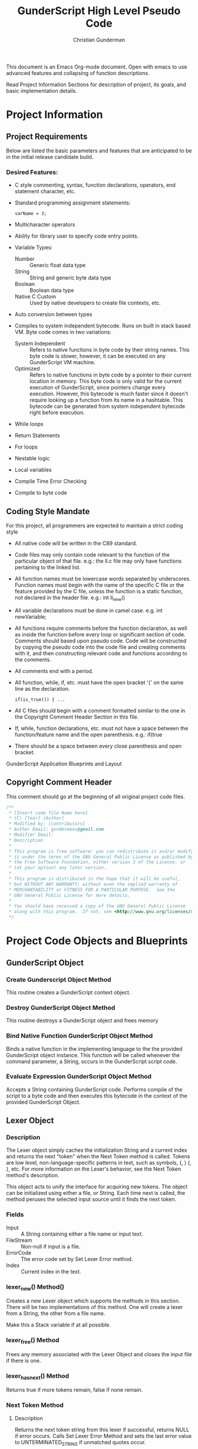#+TITLE: GunderScript High Level Pseudo Code
#+AUTHOR: Christian Gunderman

This document is an Emacs Org-mode document. Open with emacs to use advanced
features and collapsing of function descriptions.

Read Project Information Sections for description of project, its goals, and
basic implementation details.

* Project Information
** Project Requirements
   Below are listed the basic parameters and features that are anticipated to be in
   the initial release candidate build.

*** Desired Features:
   - C style commenting, syntax, function declarations, operators, end statement
     character, etc.

   - Standard programming assignment statements:
     : varName = 3;

   - Multicharacter operators

   - Ability for library user to specify code entry points.

   - Variable Types:
     + Number :: Generic float data type
     + String :: String and generic byte data type
     + Boolean :: Boolean data type
     + Native C Custom :: Used by native developers to create file contexts, etc.
   - Auto conversion between types
   - Compiles to system independent bytecode. Runs on built in stack based VM.
     Byte code comes in two variations:
     + System Independent :: Refers to native functions in byte code by their
	  string names. This byte code is slower, however, it can be executed on
	  any GunderScript VM machine.
     + Optimized :: Refers to native functions in byte code by a pointer to their
		    current location in memory. This byte code is only valid for
		    the current execution of GunderScript, since pointers change
		    every execution. However, this bytecode is much faster since
		    it doesn't require looking up a function from its name in a
		    hashtable. This bytecode can be generated from system
		    independent bytecode right before execution.
   - While loops
   - Return Statements
   - For loops
   - Nestable logic
   - Local variables
   - Compile Time Error Checking
   - Compile to byte code
** Coding Style Mandate
   For this project, all programmers are expected to maintain a strict coding style

   - All native code will be written in the C89 standard.

   - Code files may only contain code relevant to the function of the particular
     object of that file. e.g.: the ll.c file may only have functions pertaining 
     to the linked list.

   - All function names must be lowercase words separated by underscores. Function
     names must begin with the name of the specific C file or the feature provided
     by the C file, unless the function is a static function, not declared in the
     header file. e.g.: int ll_new()

   - All variable declarations must be done in camel case. e.g. int newVariable;

   - All functions require comments before the function declaration, as well as
     inside the function before every loop or significant section of code. 
     Comments should based upon pseudo code. Code will be constructed by copying 
     the pseudo code into the code file and creating comments with it, and then
     constructing relevant code and functions according to the comments.

   - All comments end with a period.

   - All function, while, if, etc. must have the open bracket '{' on the same line
     as the declaration. 
     : if(is_true()) { ...

   - All C files should begin with a comment formatted similar to the one in 
     the Copyright Comment Header Section in this file.

   - If, while, function declarations, etc. must not have a space between the 
     function/feature name and the open parenthesis. e.g.: if(true

   - There should be a space between every close parenthesis and open bracket.



GunderScript Application Blueprints and Layout
** Copyright Comment Header
   This comment should go at the beginning of all original project code files.
   #+BEGIN_SRC C
   /**
    * [Insert code file Name here]
    * (C) [Year] [Author]
    * Modified by: [contributors]
    * Author Email: gundermanc@gmail.com
    * Modifier Email:
    * Description
    *
    * This program is free software: you can redistribute it and/or modify
    * it under the terms of the GNU General Public License as published by
    * the Free Software Foundation, either version 3 of the License, or
    * (at your option) any later version.
    *
    * This program is distributed in the hope that it will be useful,
    * but WITHOUT ANY WARRANTY; without even the implied warranty of
    * MERCHANTABILITY or FITNESS FOR A PARTICULAR PURPOSE.  See the
    * GNU General Public License for more details.
    *
    * You should have received a copy of the GNU General Public License
    * along with this program.  If not, see <http://www.gnu.org/licenses/>.
    */
#+END_SRC
* Project Code Objects and Blueprints
** GunderScript Object
*** Create Gunderscript Object Method
  This routine creates a GunderScript context object.

*** Destroy GunderScript Object Method
 This routine destroys a GunderScript object and frees memory

*** Bind Native Function GunderScript Object Method
  Binds a native function in the implementing language to the the provided
  GunderScript object instance. This function will be called whenever the
  command parameter, a String, occurs in the GunderScript script code.

*** Evaluate Expression GunderScript Object Method
  Accepts a String containing GunderScript code. Performs compile of the script to
  a byte code and then executes this bytecode in the context of the provided
  GunderScript Object.

** Lexer Object
*** Description
    The Lexer object simply caches the initialization String and a current index
    and returns the next "token" when the Next Token method is called. Tokens
    are low level, non-language-specific patterns in text, such as symbols, (, )
    {, }, etc. For more information on the Lexer's behavior, see
    the Next Token method's description.

    This object acts to unify the interface for acquiring new tokens. The object
    can be initialized using either a file, or String. Each time next is called,
    the method peruses the selected input source until it finds the next token.
*** Fields
    - Input :: A String containing either a file name or input text.
    - FileStream :: Non-null if input is a file.
    - ErrorCode :: The error code set by Set Lexer Error method.
    - Index :: Current index in the text.
*** lexer_new() Method()
    Creates a new Lexer object which supports the methods in this section.
    There will be two implementations of this method. One will create a lexer
    from a String, the other from a file name.

    Make this a Stack variable if at all possible.
*** lexer_free() Method
    Frees any memory associated with the Lexer Object and closes the input
    file if there is one.
*** lexer_has_next() Method
    Returns true if more tokens remain, false if none remain.
*** Next Token Method
**** Description
     Returns the next token string from this lexer if successful, returns NULL
     if error occurs. Calls Set Lexer Error Method and sets the last error value
     to UNTERMINATED_STRING if unmatched quotes occur.

     Passes line number of current Token out too somehow. Implementation specific

     Tokens are Strings made from
     the object's initialization String, split up into the following things:
     - String :: Each block of text surrounded by quotes is considered to be a
		String.
     - Operators :: Each +,-,/,*,% +=, -=, *=, /=, %=, ==, <=, >=, ==, <, >,
		   /*, */, //, /n (newline), !=
     - Symbols :: Each (, ), , {, }, [, ], ;
     - Keywords/Variables :: Each word is treated as a token.
**** Pseudo Code
     Function nextToken(), in context of lexer object

       /* loop through one character at a time */
       ForEach character in the input, c

         If !isWhitespace(c) Then
	   
	 EndIf
       EndForEach
     EndFunction
*** Current Token Method
**** Description
     Returns the last token output by the next token method.
*** Current Token Method
    Returns the last Token returned by the Next Token method.
*** Set Lexer Error Method
    Sets the last error that occurred in this Lexer. This method will probably
    be private. The following error codes
    are supported, and should be placed in an enum:
    - UNTERMINATED_STRING :: There is a String with unmatched end quotes.
    - UNTERMINATED_COMMENT :: There is a comment that has not been terminated.
    - SUCCESS :: No errors have occurred.
*** Get Current Line Number
**** Description
     Gets the line number of the current tokens.
*** Get Lexer Error Method
    Gets the last error that occurred in this lexer object. Use this method if
    Next Token Method returns NULL. This method should return one of the values
    listed in the Set Lexer Error Method Description.
*** Token Type
**** Description
     Returns the Type of the token.

     Token can be one of the following types:
     - String Literal :: Anything enclosed in quotes.
     - Keyword or Variable :: Any value that isn't surrounded by quotes, starts
	  with A-Z, lowercase or capital, and does not contain symbols.
     - Symbol :: (, ), {, }, etc.
     - Operator :: +, -, /, !, %, etc.
** Parser Object
*** Description
    The Parser will follow a recursive parsing model, with separate parsers for
    each set of Token types. Each subparser looks at the current token. If the
    current token is related, for example, if the Function Declaration Parser
    is run and it finds the currentToken to be "function" then it knows that it
    it is its turn to handle tokens. Function Declaration Parser then advances
    the token iterator until it reaches the end of the code structure that it
    handles. In Function Declaration Parser, for example, the parser starts when
    it sees "function" and then handles the function declaration, and returns
    when it encounters a "}".
*** Parse Set Error Method
    Accepts 2 params, line number, and error code from error enum.
    Will probably be a private method.
    Sets the last error encountered by the parser. This is used for debugging
    scripts, and can be set to any of the following values:
    - UNTERMINATED_COMMENT :: Signifies that a comment in the script did not
	 end before the end of the file.
    - UNEXPECTED_TYPE_IN_ASSIGNMENT :: Set if a programmer uses a symbol or
	 keyword in an assignment statement.
    - EXPECTED_METHOD_NAME :: Set if a function declaration is improper, or does
	 not contain a name for the function.
    - EXPECTED_OPEN_PARENTH :: Set if an open parenthesis was expected, but was
	 missing.
    - EXPECTED_CLOSE_PARENTH :: Set if a close parenthesis was expected, but was
	 missing.
    - EXPECTED_PARAM_NAME :: Set if a function parameter name was expected, but
	 was missing.
    - EXPECTED_ARG_DELIM :: Returned if a comma was expected, but was missing.
    - EXPECTED_END_STATEMENT :: Returned if a semicolon was expected, but an
	 unexpected token was found instead.
    - END_OF_FILE :: Unexpected end of file.
    - SUCCESS :: No error has occurred.
*** Parse Get Error Method
    Gets the last error encountered by the parser while parsing the script file.
    Outputs the error and the line number on which it happened.

    The possible error codes are listed in the Parse Set Error Method Section.
*** Parse Empty Lines Method
**** Description
     Skips '\n' tokens to get to the real "meat" in the tokens. \n characters
     are only left in allow for single line C style comments.
**** Pseudo Code
     While current token is '\n'
       advance token iterator.
     EndWhile

*** Parse Comments Method
**** Description
     Second highest priority subparser. Parse comments is responsible for
     skipping across all comments it encounters.
**** Pseudo Code

     // handle multiline C style comments
     If current token is "/*" Then
       While current token is not */" and tokens remain
         advance current token variable
       EndWhile
       If no more tokens and current token is not "*/" Then

         // error in code
         return false and call Parser Set Error to UNTERMINATED_COMMENT
       EndIf
       return true
     Else
       // handle single line C++ style comments
       If current token is "//" Then
         While current token is not "\n"
           advance current token variable until "\n" or no more tokens left
         EndWhile
         return true
       EndIf
     EndIf
*** Parse Method
**** Description
     Over arching parse method, this method runs all sub subparsers
     and they individually get to decide whether or not they are going to
     perform an action upon the current token.

     Each sub-parser is of the basic form:
     boolean subparser(lexerInstance, error)

     The sub parser should automatically handle ONE instance of whatever
     it is supposed to if the current token is related. For example, the
     Comments parser looks for a begin comment symbol. If it finds one,
     it advances the token iterator until it reaches an end comment symbol,
     or it runs out of tokens. If this happens, it sets error to a proper
     parse error value. If no error occurs, it sets error to SUCCESS. Error
     MUST be set EVERY TIME.

     Sub parser should return true if it does something useful so that the
     Parse Method knows to loop again. If it doesn't do anything useful,
     it returns false and the Parse Method tries the next possible option.

**** Pseudo Code
     // lexer is an instance of the iterable lexer
     // error is an output value of each subparser
     While tokens remain
       If ParseEmptyLines(lexer, error) == true Then
         If error != SUCCESS Then
	   // handle error
	 EndIf
       ElseIf ParseComments(lexer, error) == true Then
         If error != SUCCESS Then
	   // handle error
	 EndIf
       ElseIf
         ...
       Else
         // error, unknown expression
       EndIf
     EndWhile
*** Parse Straight Code Method
**** Description
     Parses lines of code with only function calls and variable assignments.
     Since this method only checks to see if a token is a keyword before
     treating it like a variable or function call, it should be run last.

     This method has the following responsibilities:
     - Assignment Statements :: Handles the assignment of values to variables.
	  Variable declarations will be handled in the Parse Method Declaration
	  sub parser Method.
     - Function Calls :: Any function call, math, etc.

**** Pseudo Code
     If token is not an operator, keyword, or symbol Then
       store token in variable
       get next token
       if next token is "=" then
         if next next token is not an operator, keyword, or symbol then
	   write assign next next token to variable next token to bytecode
	 else
	   Set Error Method UNEXPECTED_TYPE_IN_ASSIGNMENT
	   return false;
	 endif
      else if next token is "(" then
        ...do function call

      endif
*** Parse Method Declaration Method
**** Description
     Parses code in a script file that declares a method.

     NOTE: The pseudo code is general outline that details how I want to procede
     but I intend to split this method into several private helper methods in
     actual implementation to manage complexity.

     Responsible for:
     - Method Declaration :: Parses method input and output header.
     - Variable Declaration :: After declaring the method, this method is
	  responsible for reading all variable declarations and creating byte
	  code to allocate memory for them in the stack frame for each new
	  instance of this method.
     - Method Parsing :: Dispatches sub parsers, recursively, if neccessary
			 to parse all the method calls and logic witin the
			 method.
     - Return Statements :: This method should implement a sub parser that
	  looks for a return statement, and then pops this frame off the
	  stack.
**** Pseudo Code

     // tell calling function if we're doing something important
     If currentToken is not "function"
       return false;
     EndIf

     // take care of function keywords
     While currentToken is a function related keyword
       // add these attributes to new frame byte code
       // command some how
       currentToken = nextToken()
     EndWhile

     // get function name
     If Lexer.tokenType(currentToken) is keyword or variable Then
       // This is the function name, do something with it

     Else
       error = EXPECTED_METHOD_NAME // an error occurred
       return true  // this method tried to be useful :'(
     EndIf

     // advance token iterator
     currentToken = nextToken()

     // record arguments
     // TODO: Simplify these statements
     // TODO: add stop condition for missing close parenth
     // so we don't iterate to end of document
     If currentToken == "(" Then
       While currentToken != ")"
         If there are no more tokens Then
	   error = EXPECTED_CLOSE_PARENTH
	   return true; // tried, but error
	 EndIf

	 // store current token temporarily
         currentVar = currentToken
	 // advance to next token, should be comma
	 currentToken = nextToken()

	 // check that input is proper type
	 If Lexer.tokenType(currentVar) is Keyword or Variable Then
	   // declare function input variable parameter in bytecode
	 Else
	   error = EXPECTED_PARAM_NAME
	   return true // attempted
	 EndIf

	 // check for close parenthesis
	 If currentToken == ")" Then
	   break loop
	 EndIf

	 // check next token is a delimiter
	 If currentToken != "," Then
	   error = EXPECTED_ARG_DELIM
	   return true
	 EndIf
       EndWhile

       // Parse variable declarations
       // TODO: Check if iterator increment is necessary here
       If currentToken == "{" Then
         While more tokens remain and currentToken != "}"
	   If ParseEmptyLines(lexer, error) == true Then
	     If error != SUCCESS Then
	       // handle error
	     EndIf
	   ElseIf ParseComments(lexer, error) == true Then
             If error != SUCCESS Then
	       // handle error
	     EndIf
	   ElseIf ParseVariableDeclarations(lexer, error) == true Then
             If error != SUCCESS Then
	       // handle error
	     EndIf
	   ElseIf
	     ...parse valid code
	   EndIf
	 EndWhile
       EndIf
     Else
       error = EXPECTED_OPEN_PARENTH
       return true // method tried and failed
     EndIf

     
     


     // lexer is an instance of the iterable lexer
     // error is an output value of each subparser
     While tokens remain




       // -------------------------------------------
       If ParseEmptyLines(lexer, error) == true Then
         If error != SUCCESS Then
	   // handle error
	 EndIf
       ElseIf ParseComments(lexer, error) == true Then
         If error != SUCCESS Then
	   // handle error
	 EndIf
       ElseIf
         ...
       Else
         // error, unknown expression
       EndIf
     EndWhile
*** Parse Variable Declaration
**** Description
     This method handles the declaration of variables, usually in functions or
     other code blocks that are executed on a new stack frame.
**** Pseudo Code

     While currentToken is "var"
       advance currentToken iterator
       If currentToken is not in variables hashtable Then
         add currentToken to bytecode as var declaration...
	 add currentToken to variables hashtable as key, \
	   with the variable's index in the frame as the value
       EndIf

       // advance to next token
       If tokensRemain Then
         advance currentToken iterator
       Else
         Parser.setError END_OF_FILE
       EndIf

       // handle no semicolon case
       If currentToken is not ";" then

         // expected an end statement, but got invalid token
         Parser.setError EXPECTED_END_STATEMENT
       EndIf
     EndWhile
     
** Virtual Machine Object
*** Description
    GunderScript Virtual Machine is a stack base byte code executing VM that
    is constructed with a stack of stack frame objects. Each stack frame object
    contains, among other things, a stack for execution of the current frame's
    code, and a buffer for local variables and function parameters.

    The basic intention for the VM is to simplify the overall implementation of
    the programming language by having a unified byte code that can be compiled to.
    In this interest, the byte code will have muliple variations.
    - System Independent :: This byte code refers to functions in native function
	 calls by their String names. This strategy is less efficient, because the
	 function address then has to be looked up in a hash table, however, it is 
	 system independent.
    - Function Call Optimized :: This optimization is a run time optimization that
	 runs before code execution and replaces all function calls using CALL_STR_N
	 with CALL_PTR_N, replacing the String names to functions with their function
	 pointers from the hashtable in the Gunderscript instance.
    - Condensation Optimization :: This MAY be implemented in future versions. At the
	 moment, GunderScript depends highly on unneccessary stack operations to
	 simplify the instruction set. This optimization makes use of an extended
	 instruction set that combines multiple operations into one instruction.
*** Byte Code Specification
    Below is the entire byte code specification indended for the first milestone
    release of GunderScript. The all caps name is the enum value that will be used
    to refer to this instruction. The values in brackets after the instruction are
    the "arguments" to the instruction and are implemented by entering them in the
    remaining bytes after the instruction. The number after the colon in the brackets
    represents the number of the bytes for the specific instruction.
   - STK_VAR_PUSH [index:2] [addr:2] :: pushes a variable read from a specified Frame Stack index,
	and memory address index to the current Byte Code stack.
   - STK_VAR_STOR [index:2] [addr:2] :: pops a variable from the top of the stack and stores it in the
		specified Frame Stack index, addr, in the stack frame specified with index.
   - STKFRM_PUSH [slot varMemory] :: Pushes a new stack frame to the stack with
	specified number of variable slots.
   - STKFRM_POP :: Pops a stack from from the stack.
   - STK_ADD :: Pops previous two values from stack. Adds them and pushes back.
   - STK_SUB :: Subtracts previous two values on the stack, pops them and pushes result.
   - STK_MUL :: Multiplies previous two values on the stack and pushes result.
   - STK_DIV :: Divides previous two values on the stack and pushes result.
   - STK_MOD :: Performs modulus operation on previous two values and pushes result.
   - STK_LT :: Performs less than comparison on previous two values, pops them and pushes result.
   - STK_GT :: Performs greater than comparision on previous two values on stack
   - STK_LTE :: Performs less than or equal to comparision of previous two values.
n   - STK_GTE :: Performs greater than or equal to comparison operation.
   - GOTO [address:4] :: Moves control to the specified byte, where index is a 32 bit 0 based index
	representing a position in the bytecode buffer array.
   - STK_BOOL_PUSH [truefalse:1] :: Pushes a new boolean value to the stack. If truefalse is 1,
	new stack value is true. If truefalse is 0, new stack value is false.
   - STK_NUM_PUSH [number:8] :: Pushes a new number value to the stack. number is the
	8 bits after the STK_NUM_PUSH instruction and should be a double value.
   - STK_EQUALS :: Compares the previous two values on the stack to see if they are
		   equal by popping them off. If they are equal, true is pushed onto the
		   stack. If not, false is pushed onto the stack.
   - VM_EXIT :: Quick and dirty exit command. Terminates virtual machine. Not
		compiled from GunderScript code, but might be implemented to
		facilitate embedding of data within bytecode. This is a big
		maybe at the moment, since it causes more problems than it solves.
   - STK_STR_PUSH [strlen:2] [string:...] :: Pushes a new string to the stack.
	strlen is the length of the string, encoded as an unsigned 2 byte short.
	string is the string to push and must be strlen chars long.
   - CALL_STR_N [args:1] :: Calls the native method who's name is specified in the String
	at the top of the stack. args is the number of stack items beneath the
	function name string at the top of the stack to treat as arguments to this function
	call.
   - CALL_PTR_N [args:1] :: Calls the native method who's pointer is the value at the top
	of the stack. args is the number of additional stack items to treat as arguments.
   - CALL_B [numargs] [addr] :: Calls a method in the byte code. When this instruction
	is encountered, a new stack frame is pushed to the frame stack.
   - STK_NOT :: Inverts the boolean at the top of the stack and repushes it.
   - COND_GOTO :: Transfers control to the specified byte when the top
		  boolean on the stack is true.
   - STK_NOT_EQUALS :: Pushes true if the previous item on the stack is not equal
		   to the current item. Pops both items.
   - STK_CLR :: Clears this stack frame's execution stack. This instruction is used
		at the end of each "line" of code to clear opcodes that are no
		longer neccessary.
   - STK_POP [prevdownstack:1] :: Pops the top item from this stack frame's execution stack.
	If prevdownstack byte is 1, the next item down on the stack is then saved, and
	placed on the stack of the next stack frame after this frame has been popped. If
	prevdownstack is 0, no value is returned for this block close.

*** Create VM Object Method
   Creates a new Virtual Machine Instance variable and returns it if successful,
   and error if not successful.

*** Destroy VM Object Method
   Destroys the specfied VM Object.
*** Execute Byte Code Method
**** Description
     Interprets the provided bytecode. Constructed of a long switch case that
     evaluates each of the possible values of the byte code specification.
     Operations are then performed upon either the Frame Stack, or the
     smaller stack, resident inside the top-most frame.

*** Frame Stack Object Field
**** Description
    The stack is a stack data structure where all VM operations take place,
    containing Frame Stack Objects. Each Stack Frame represents one execution
    block and is used to isolate private variables. The Stack within the frame
    is where all byte code execution happens.

    Byte code execution occurs by using the Frame Stack Object's peek method to
    get the top-most frame, and push the byte code bytes to that frame's stack.

    Every time a function is called, a loop is executed, or an if statement, or
    other compound statement is evaluated, a new Stack Frame is pushed to the
    Frame Stack.

*** Stack Frame Object
**** Description
    Defines a frame on the stack. A frame is an individual execution state that
    represents an individual block of code. Each time a new block is pushed to
    the stack, such as, when a function is called, a loop is executed, or an if
    statement is evaluated, this frame is used to contain all private variables
    for the block.

**** Architecture
    The Stack Frame Contains the following fields:
    - Byte Code Stack :: A stack used for evaluating the current byte code
	 operations. For more info, see the VM description.
    - Local Variable Memory :: Memory for the storage of local variables. This
	 memory size should be calculated at compile time and should auto alloc
	 enough space for all of the variables of the block, as well as the
	 arguments.
**** Pseudo Code
    The stack frame object supports the following methods:

***** Create Frame Method
     Returns a new stack frame, initializes the Byte code stack inside the frame
     and allocates enough space in the Local Variable memory for the arguments
     and all declared local variables. Sets memory to null, unless a value is
     provided.

***** Destroy Frame Method
     Releases resources associated with the frame.
***** Push to Stack Method
     Pushes a new byte, or series of bytes to the Byte Code Stack.

***** Pop from Stack Method
     Pops off the last byte pushed to the frame's Byte Code Stack.

***** Get Variable Address Method
     Returns the memory address of a VM variable, contained this frame at the
     provided memory address. This memory can be read or written to.
